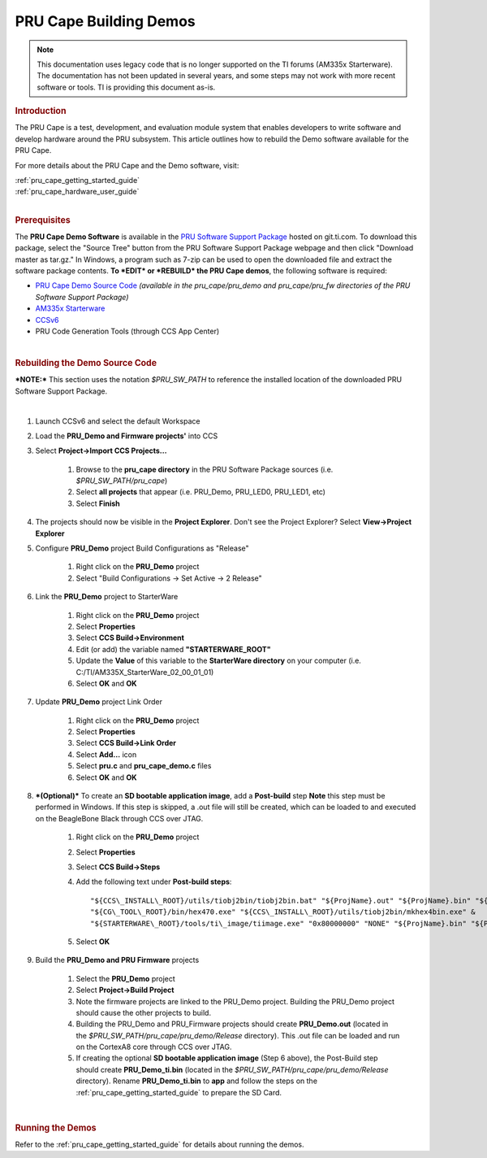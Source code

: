 .. _pru_cape_building_demos:

PRU Cape Building Demos
------------------------------

.. note::
    
   This documentation uses legacy code that is no longer supported on the TI
   forums (AM335x Starterware). The documentation has not been updated in
   several years, and some steps may not work with more recent software or
   tools. TI is providing this document as-is.


.. rubric::  Introduction

The PRU Cape is a test, development, and evaluation module system that
enables developers to write software and develop hardware around the PRU
subsystem. This article outlines how to rebuild the Demo software
available for the PRU Cape.

For more details about the PRU Cape and the Demo software, visit:

| :ref:`pru_cape_getting_started_guide`
| :ref:`pru_cape_hardware_user_guide`

|

.. rubric::  Prerequisites

The **PRU Cape Demo Software** is available in the `PRU Software
Support
Package <https://git.ti.com/pru-software-support-package/pru-software-support-package/>`__
hosted on git.ti.com. To download this package, select the "Source Tree"
button from the PRU Software Support Package webpage and then click
"Download master as tar.gz." In Windows, a program such as 7-zip can be
used to open the downloaded file and extract the software package
contents.
**To *EDIT* or *REBUILD* the PRU Cape demos**, the following software is
required:

-  `PRU Cape Demo Source
   Code <https://git.ti.com/pru-software-support-package/pru-software-support-package/trees/master/pru_cape>`__
   *(available in the pru\_cape/pru\_demo and pru\_cape/pru\_fw
   directories of the PRU Software Support Package)*
-  `AM335x Starterware <http://www.ti.com/tool/starterware-sitara>`__
-  `CCSv6 <https://software-dl.ti.com/ccs/esd/documents/ccs_downloads.html>`__
-  PRU Code Generation Tools (through CCS App Center)

|

.. rubric::  Rebuilding the Demo Source Code

***NOTE:*** This section uses the notation *$PRU\_SW\_PATH* to reference
the installed location of the downloaded PRU Software Support Package.

|

#. Launch CCSv6 and select the default Workspace

#. Load the **PRU\_Demo and Firmware projects'** into CCS

#. Select **Project->Import CCS Projects...**

    #. Browse to the **pru\_cape directory** in the PRU Software Package sources (i.e. *$PRU\_SW\_PATH/pru\_cape*)

    #. Select **all projects** that appear (i.e. PRU\_Demo, PRU\_LED0, PRU\_LED1, etc)

    #. Select **Finish**

#. The projects should now be visible in the **Project Explorer**. Don't see the Project Explorer? Select **View->Project Explorer**

#. Configure **PRU\_Demo** project Build Configurations as "Release"

    #. Right click on the **PRU\_Demo** project

    #. Select "Build Configurations -> Set Active -> 2 Release"

#. Link the **PRU\_Demo** project to StarterWare

    #. Right click on the **PRU\_Demo** project

    #. Select **Properties**

    #. Select **CCS Build->Environment**

    #. Edit (or add) the variable named **"STARTERWARE\_ROOT"**

    #. Update the **Value** of this variable to the **StarterWare directory** on your computer (i.e. C:/TI/AM335X\_StarterWare\_02\_00\_01\_01)

    #. Select **OK** and **OK**

#. Update **PRU\_Demo** project Link Order

    #. Right click on the **PRU\_Demo** project

    #. Select **Properties**

    #. Select **CCS Build->Link Order**

    #. Select **Add...** icon

    #. Select **pru.c** and **pru\_cape\_demo.c** files

    #. Select **OK** and **OK**

#. ***(Optional)*** To create an **SD bootable application image**, add a **Post-build** step **Note** this step must be performed in Windows. If this step is skipped, a .out file will still be created, which can be loaded to and executed on the BeagleBone Black through CCS over JTAG.

    #. Right click on the **PRU\_Demo** project

    #. Select **Properties**

    #. Select **CCS Build->Steps**

    #. Add the following text under **Post-build steps**:

       ::

            "${CCS\_INSTALL\_ROOT}/utils/tiobj2bin/tiobj2bin.bat" "${ProjName}.out" "${ProjName}.bin" "${CG\_TOOL\_ROOT}/bin/ofd470.exe"
            "${CG\_TOOL\_ROOT}/bin/hex470.exe" "${CCS\_INSTALL\_ROOT}/utils/tiobj2bin/mkhex4bin.exe" &
            "${STARTERWARE\_ROOT}/tools/ti\_image/tiimage.exe" "0x80000000" "NONE" "${ProjName}.bin" "${ProjName}\_ti.bin"

    #. Select **OK**

#. Build the **PRU\_Demo and PRU Firmware** projects

    #. Select the **PRU\_Demo** project

    #. Select **Project->Build Project**

    #. Note the firmware projects are linked to the PRU\_Demo project. Building the PRU\_Demo project should cause the other projects to build.

    #. Building the PRU\_Demo and PRU\_Firmware projects should create **PRU\_Demo.out** (located in the *$PRU\_SW\_PATH/pru\_cape/pru\_demo/Release* directory). This .out file can be loaded and run on the CortexA8 core through CCS over JTAG.

    #. If creating the optional **SD bootable application image** (Step 6 above), the Post-Build step should create **PRU\_Demo\_ti.bin** (located in the *$PRU\_SW\_PATH/pru\_cape/pru\_demo/Release* directory). Rename **PRU\_Demo\_ti.bin** to **app** and follow the steps on the :ref:`pru_cape_getting_started_guide` to prepare the SD Card.

|

.. rubric:: Running the Demos

Refer to the :ref:`pru_cape_getting_started_guide` for details about running
the demos.
